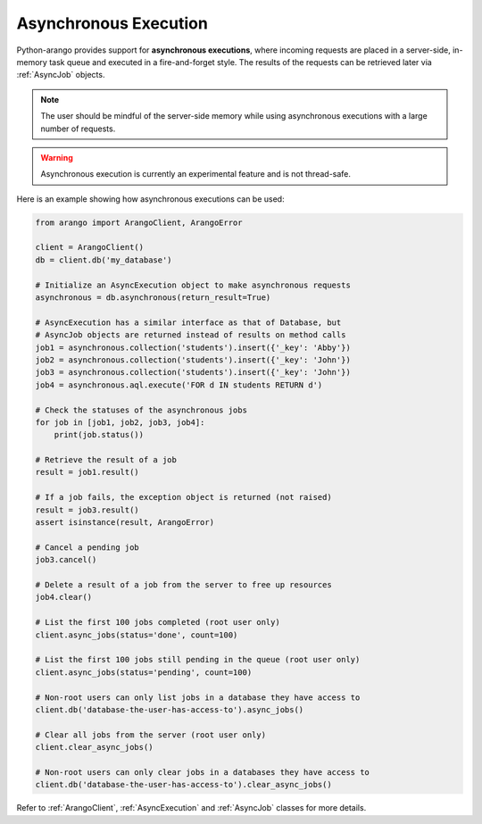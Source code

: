 .. _async-page:

Asynchronous Execution
----------------------

Python-arango provides support for **asynchronous executions**, where incoming
requests are placed in a server-side, in-memory task queue and executed in a
fire-and-forget style. The results of the requests can be retrieved later via
:ref:`AsyncJob` objects.

.. note::
    The user should be mindful of the server-side memory while using
    asynchronous executions with a large number of requests.

.. warning::
    Asynchronous execution is currently an experimental feature and is not
    thread-safe.

Here is an example showing how asynchronous executions can be used:

.. code-block:: python

    from arango import ArangoClient, ArangoError

    client = ArangoClient()
    db = client.db('my_database')

    # Initialize an AsyncExecution object to make asynchronous requests
    asynchronous = db.asynchronous(return_result=True)

    # AsyncExecution has a similar interface as that of Database, but
    # AsyncJob objects are returned instead of results on method calls
    job1 = asynchronous.collection('students').insert({'_key': 'Abby'})
    job2 = asynchronous.collection('students').insert({'_key': 'John'})
    job3 = asynchronous.collection('students').insert({'_key': 'John'})
    job4 = asynchronous.aql.execute('FOR d IN students RETURN d')

    # Check the statuses of the asynchronous jobs
    for job in [job1, job2, job3, job4]:
        print(job.status())

    # Retrieve the result of a job
    result = job1.result()

    # If a job fails, the exception object is returned (not raised)
    result = job3.result()
    assert isinstance(result, ArangoError)

    # Cancel a pending job
    job3.cancel()

    # Delete a result of a job from the server to free up resources
    job4.clear()

    # List the first 100 jobs completed (root user only)
    client.async_jobs(status='done', count=100)

    # List the first 100 jobs still pending in the queue (root user only)
    client.async_jobs(status='pending', count=100)

    # Non-root users can only list jobs in a database they have access to
    client.db('database-the-user-has-access-to').async_jobs()

    # Clear all jobs from the server (root user only)
    client.clear_async_jobs()

    # Non-root users can only clear jobs in a databases they have access to
    client.db('database-the-user-has-access-to').clear_async_jobs()


Refer to :ref:`ArangoClient`, :ref:`AsyncExecution` and :ref:`AsyncJob`
classes for more details.
